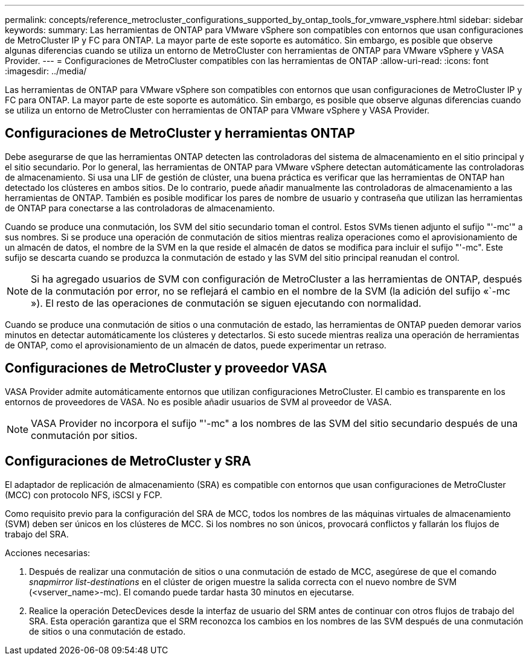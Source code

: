 ---
permalink: concepts/reference_metrocluster_configurations_supported_by_ontap_tools_for_vmware_vsphere.html 
sidebar: sidebar 
keywords:  
summary: Las herramientas de ONTAP para VMware vSphere son compatibles con entornos que usan configuraciones de MetroCluster IP y FC para ONTAP. La mayor parte de este soporte es automático. Sin embargo, es posible que observe algunas diferencias cuando se utiliza un entorno de MetroCluster con herramientas de ONTAP para VMware vSphere y VASA Provider. 
---
= Configuraciones de MetroCluster compatibles con las herramientas de ONTAP
:allow-uri-read: 
:icons: font
:imagesdir: ../media/


[role="lead"]
Las herramientas de ONTAP para VMware vSphere son compatibles con entornos que usan configuraciones de MetroCluster IP y FC para ONTAP. La mayor parte de este soporte es automático. Sin embargo, es posible que observe algunas diferencias cuando se utiliza un entorno de MetroCluster con herramientas de ONTAP para VMware vSphere y VASA Provider.



== Configuraciones de MetroCluster y herramientas ONTAP

Debe asegurarse de que las herramientas ONTAP detecten las controladoras del sistema de almacenamiento en el sitio principal y el sitio secundario. Por lo general, las herramientas de ONTAP para VMware vSphere detectan automáticamente las controladoras de almacenamiento. Si usa una LIF de gestión de clúster, una buena práctica es verificar que las herramientas de ONTAP han detectado los clústeres en ambos sitios. De lo contrario, puede añadir manualmente las controladoras de almacenamiento a las herramientas de ONTAP. También es posible modificar los pares de nombre de usuario y contraseña que utilizan las herramientas de ONTAP para conectarse a las controladoras de almacenamiento.

Cuando se produce una conmutación, los SVM del sitio secundario toman el control. Estos SVMs tienen adjunto el sufijo "'-mc'" a sus nombres. Si se produce una operación de conmutación de sitios mientras realiza operaciones como el aprovisionamiento de un almacén de datos, el nombre de la SVM en la que reside el almacén de datos se modifica para incluir el sufijo "'-mc". Este sufijo se descarta cuando se produzca la conmutación de estado y las SVM del sitio principal reanudan el control.


NOTE: Si ha agregado usuarios de SVM con configuración de MetroCluster a las herramientas de ONTAP, después de la conmutación por error, no se reflejará el cambio en el nombre de la SVM (la adición del sufijo «`-mc »). El resto de las operaciones de conmutación se siguen ejecutando con normalidad.

Cuando se produce una conmutación de sitios o una conmutación de estado, las herramientas de ONTAP pueden demorar varios minutos en detectar automáticamente los clústeres y detectarlos. Si esto sucede mientras realiza una operación de herramientas de ONTAP, como el aprovisionamiento de un almacén de datos, puede experimentar un retraso.



== Configuraciones de MetroCluster y proveedor VASA

VASA Provider admite automáticamente entornos que utilizan configuraciones MetroCluster. El cambio es transparente en los entornos de proveedores de VASA. No es posible añadir usuarios de SVM al proveedor de VASA.


NOTE: VASA Provider no incorpora el sufijo "'-mc" a los nombres de las SVM del sitio secundario después de una conmutación por sitios.



== Configuraciones de MetroCluster y SRA

El adaptador de replicación de almacenamiento (SRA) es compatible con entornos que usan configuraciones de MetroCluster (MCC) con protocolo NFS, iSCSI y FCP.

Como requisito previo para la configuración del SRA de MCC, todos los nombres de las máquinas virtuales de almacenamiento (SVM) deben ser únicos en los clústeres de MCC. Si los nombres no son únicos, provocará conflictos y fallarán los flujos de trabajo del SRA.

Acciones necesarias:

. Después de realizar una conmutación de sitios o una conmutación de estado de MCC, asegúrese de que el comando _snapmirror list-destinations_ en el clúster de origen muestre la salida correcta con el nuevo nombre de SVM (<vserver_name>-mc). El comando puede tardar hasta 30 minutos en ejecutarse.
. Realice la operación DetecDevices desde la interfaz de usuario del SRM antes de continuar con otros flujos de trabajo del SRA. Esta operación garantiza que el SRM reconozca los cambios en los nombres de las SVM después de una conmutación de sitios o una conmutación de estado.

